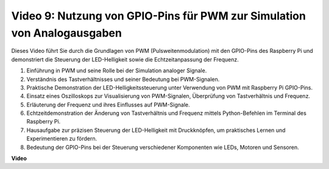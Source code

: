 Video 9: Nutzung von GPIO-Pins für PWM zur Simulation von Analogausgaben
=======================================================================================

Dieses Video führt Sie durch die Grundlagen von PWM (Pulsweitenmodulation) mit den GPIO-Pins des Raspberry Pi und demonstriert die Steuerung der LED-Helligkeit sowie die Echtzeitanpassung der Frequenz.

1. Einführung in PWM und seine Rolle bei der Simulation analoger Signale.
2. Verständnis des Tastverhältnisses und seiner Bedeutung bei PWM-Signalen.
3. Praktische Demonstration der LED-Helligkeitssteuerung unter Verwendung von PWM mit Raspberry Pi GPIO-Pins.
4. Einsatz eines Oszilloskops zur Visualisierung von PWM-Signalen, Überprüfung von Tastverhältnis und Frequenz.
5. Erläuterung der Frequenz und ihres Einflusses auf PWM-Signale.
6. Echtzeitdemonstration der Änderung von Tastverhältnis und Frequenz mittels Python-Befehlen im Terminal des Raspberry Pi.
7. Hausaufgabe zur präzisen Steuerung der LED-Helligkeit mit Druckknöpfen, um praktisches Lernen und Experimentieren zu fördern.
8. Bedeutung der GPIO-Pins bei der Steuerung verschiedener Komponenten wie LEDs, Motoren und Sensoren.

**Video**

.. raw:: html
    
    <iframe width="560" height="315" src="https://www.youtube.com/embed/yJdN6LmGqvc?si=ta6vDlpAcGePqCdD" title="YouTube-Video-Player" frameborder="0" allow="accelerometer; autoplay; clipboard-write; encrypted-media; gyroscope; picture-in-picture; web-share" allowfullscreen></iframe>
